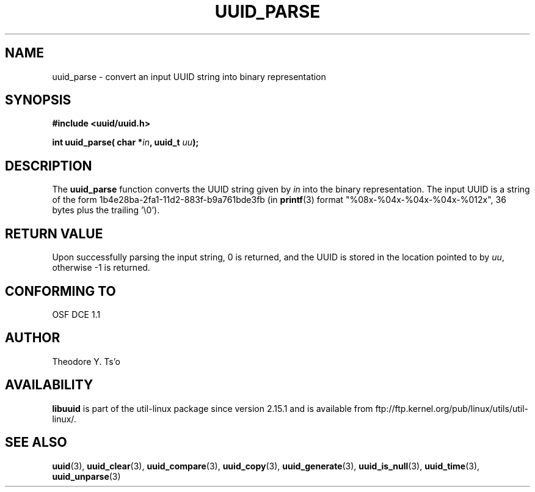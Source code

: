 .\" Copyright 1999 Andreas Dilger (adilger@enel.ucalgary.ca)
.\"
.\" %Begin-Header%
.\" Redistribution and use in source and binary forms, with or without
.\" modification, are permitted provided that the following conditions
.\" are met:
.\" 1. Redistributions of source code must retain the above copyright
.\"    notice, and the entire permission notice in its entirety,
.\"    including the disclaimer of warranties.
.\" 2. Redistributions in binary form must reproduce the above copyright
.\"    notice, this list of conditions and the following disclaimer in the
.\"    documentation and/or other materials provided with the distribution.
.\" 3. The name of the author may not be used to endorse or promote
.\"    products derived from this software without specific prior
.\"    written permission.
.\"
.\" THIS SOFTWARE IS PROVIDED ``AS IS'' AND ANY EXPRESS OR IMPLIED
.\" WARRANTIES, INCLUDING, BUT NOT LIMITED TO, THE IMPLIED WARRANTIES
.\" OF MERCHANTABILITY AND FITNESS FOR A PARTICULAR PURPOSE, ALL OF
.\" WHICH ARE HEREBY DISCLAIMED.  IN NO EVENT SHALL THE AUTHOR BE
.\" LIABLE FOR ANY DIRECT, INDIRECT, INCIDENTAL, SPECIAL, EXEMPLARY, OR
.\" CONSEQUENTIAL DAMAGES (INCLUDING, BUT NOT LIMITED TO, PROCUREMENT
.\" OF SUBSTITUTE GOODS OR SERVICES; LOSS OF USE, DATA, OR PROFITS; OR
.\" BUSINESS INTERRUPTION) HOWEVER CAUSED AND ON ANY THEORY OF
.\" LIABILITY, WHETHER IN CONTRACT, STRICT LIABILITY, OR TORT
.\" (INCLUDING NEGLIGENCE OR OTHERWISE) ARISING IN ANY WAY OUT OF THE
.\" USE OF THIS SOFTWARE, EVEN IF NOT ADVISED OF THE POSSIBILITY OF SUCH
.\" DAMAGE.
.\" %End-Header%
.\"
.\" Created  Wed Mar 10 17:42:12 1999, Andreas Dilger
.TH UUID_PARSE 3 "May 2009" "util-linux" "Libuuid API"
.SH NAME
uuid_parse \- convert an input UUID string into binary representation
.SH SYNOPSIS
.nf
.B #include <uuid/uuid.h>
.sp
.BI "int uuid_parse( char *" in ", uuid_t " uu );
.fi
.SH DESCRIPTION
The
.B uuid_parse
function converts the UUID string given by
.I in
into the binary representation.  The input UUID is a string of the form
1b4e28ba\-2fa1\-11d2\-883f\-b9a761bde3fb (in
.BR printf (3)
format "%08x\-%04x\-%04x\-%04x\-%012x", 36 bytes plus the trailing '\\0').
.SH RETURN VALUE
Upon successfully parsing the input string, 0 is returned, and the UUID is
stored in the location pointed to by
.IR uu ,
otherwise \-1 is returned.
.SH "CONFORMING TO"
OSF DCE 1.1
.SH AUTHOR
Theodore Y. Ts'o
.SH AVAILABILITY
.B libuuid
is part of the util-linux package since version 2.15.1 and is available from
ftp://ftp.kernel.org/pub/linux/utils/util-linux/.
.SH "SEE ALSO"
.BR uuid (3),
.BR uuid_clear (3),
.BR uuid_compare (3),
.BR uuid_copy (3),
.BR uuid_generate (3),
.BR uuid_is_null (3),
.BR uuid_time (3),
.BR uuid_unparse (3)
